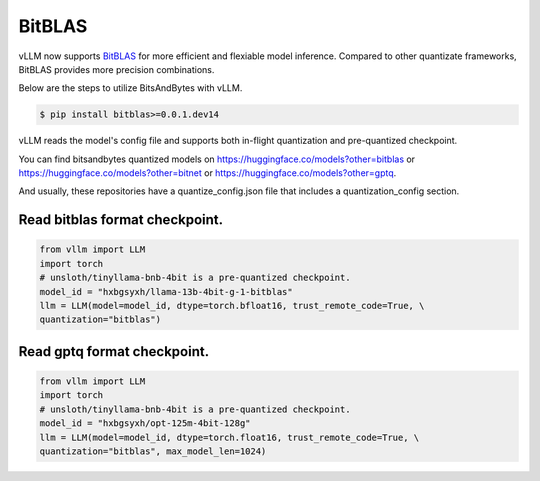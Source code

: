 .. _bitblas:

BitBLAS
==================

vLLM now supports `BitBLAS <https://github.com/microsoft/BitBLAS>`_ for more efficient and flexiable model inference.
Compared to other quantizate frameworks, BitBLAS provides more precision combinations.

Below are the steps to utilize BitsAndBytes with vLLM.

.. code-block:: console

    $ pip install bitblas>=0.0.1.dev14

vLLM reads the model's config file and supports both in-flight quantization and pre-quantized checkpoint.

You can find bitsandbytes quantized models on https://huggingface.co/models?other=bitblas or https://huggingface.co/models?other=bitnet or https://huggingface.co/models?other=gptq.

And usually, these repositories have a quantize_config.json file that includes a quantization_config section.

Read bitblas format checkpoint.
--------------------------

.. code-block:: python

    from vllm import LLM
    import torch
    # unsloth/tinyllama-bnb-4bit is a pre-quantized checkpoint.
    model_id = "hxbgsyxh/llama-13b-4bit-g-1-bitblas"
    llm = LLM(model=model_id, dtype=torch.bfloat16, trust_remote_code=True, \
    quantization="bitblas")

Read gptq format checkpoint.
--------------------------
.. code-block:: python

    from vllm import LLM
    import torch
    # unsloth/tinyllama-bnb-4bit is a pre-quantized checkpoint.
    model_id = "hxbgsyxh/opt-125m-4bit-128g"
    llm = LLM(model=model_id, dtype=torch.float16, trust_remote_code=True, \
    quantization="bitblas", max_model_len=1024)

.. From bitnet format
